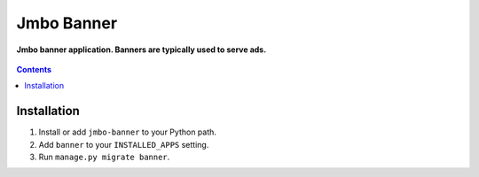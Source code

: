 Jmbo Banner
===========
**Jmbo banner application. Banners are typically used to serve ads.**

.. figure:: https://travis-ci.org/praekelt/jmbo-banner.svg?branch=develop
   :align: center
   :alt: Travis

.. contents:: Contents
    :depth: 5

Installation
------------

#. Install or add ``jmbo-banner`` to your Python path.

#. Add ``banner`` to your ``INSTALLED_APPS`` setting.

#. Run ``manage.py migrate banner``.


